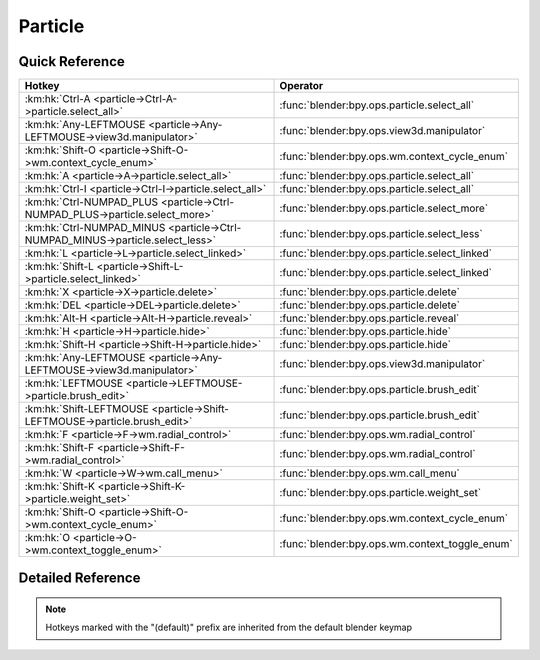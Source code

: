 ********
Particle
********

.. km:module:: particle

   


---------------
Quick Reference
---------------

+-------------------------------------------------------------------------------+-----------------------------------------------+
|Hotkey                                                                         |Operator                                       |
+===============================================================================+===============================================+
|:km:hk:`Ctrl-A <particle->Ctrl-A->particle.select_all>`                        |:func:`blender:bpy.ops.particle.select_all`    |
+-------------------------------------------------------------------------------+-----------------------------------------------+
|:km:hk:`Any-LEFTMOUSE <particle->Any-LEFTMOUSE->view3d.manipulator>`           |:func:`blender:bpy.ops.view3d.manipulator`     |
+-------------------------------------------------------------------------------+-----------------------------------------------+
|:km:hk:`Shift-O <particle->Shift-O->wm.context_cycle_enum>`                    |:func:`blender:bpy.ops.wm.context_cycle_enum`  |
+-------------------------------------------------------------------------------+-----------------------------------------------+
|:km:hk:`A <particle->A->particle.select_all>`                                  |:func:`blender:bpy.ops.particle.select_all`    |
+-------------------------------------------------------------------------------+-----------------------------------------------+
|:km:hk:`Ctrl-I <particle->Ctrl-I->particle.select_all>`                        |:func:`blender:bpy.ops.particle.select_all`    |
+-------------------------------------------------------------------------------+-----------------------------------------------+
|:km:hk:`Ctrl-NUMPAD_PLUS <particle->Ctrl-NUMPAD_PLUS->particle.select_more>`   |:func:`blender:bpy.ops.particle.select_more`   |
+-------------------------------------------------------------------------------+-----------------------------------------------+
|:km:hk:`Ctrl-NUMPAD_MINUS <particle->Ctrl-NUMPAD_MINUS->particle.select_less>` |:func:`blender:bpy.ops.particle.select_less`   |
+-------------------------------------------------------------------------------+-----------------------------------------------+
|:km:hk:`L <particle->L->particle.select_linked>`                               |:func:`blender:bpy.ops.particle.select_linked` |
+-------------------------------------------------------------------------------+-----------------------------------------------+
|:km:hk:`Shift-L <particle->Shift-L->particle.select_linked>`                   |:func:`blender:bpy.ops.particle.select_linked` |
+-------------------------------------------------------------------------------+-----------------------------------------------+
|:km:hk:`X <particle->X->particle.delete>`                                      |:func:`blender:bpy.ops.particle.delete`        |
+-------------------------------------------------------------------------------+-----------------------------------------------+
|:km:hk:`DEL <particle->DEL->particle.delete>`                                  |:func:`blender:bpy.ops.particle.delete`        |
+-------------------------------------------------------------------------------+-----------------------------------------------+
|:km:hk:`Alt-H <particle->Alt-H->particle.reveal>`                              |:func:`blender:bpy.ops.particle.reveal`        |
+-------------------------------------------------------------------------------+-----------------------------------------------+
|:km:hk:`H <particle->H->particle.hide>`                                        |:func:`blender:bpy.ops.particle.hide`          |
+-------------------------------------------------------------------------------+-----------------------------------------------+
|:km:hk:`Shift-H <particle->Shift-H->particle.hide>`                            |:func:`blender:bpy.ops.particle.hide`          |
+-------------------------------------------------------------------------------+-----------------------------------------------+
|:km:hk:`Any-LEFTMOUSE <particle->Any-LEFTMOUSE->view3d.manipulator>`           |:func:`blender:bpy.ops.view3d.manipulator`     |
+-------------------------------------------------------------------------------+-----------------------------------------------+
|:km:hk:`LEFTMOUSE <particle->LEFTMOUSE->particle.brush_edit>`                  |:func:`blender:bpy.ops.particle.brush_edit`    |
+-------------------------------------------------------------------------------+-----------------------------------------------+
|:km:hk:`Shift-LEFTMOUSE <particle->Shift-LEFTMOUSE->particle.brush_edit>`      |:func:`blender:bpy.ops.particle.brush_edit`    |
+-------------------------------------------------------------------------------+-----------------------------------------------+
|:km:hk:`F <particle->F->wm.radial_control>`                                    |:func:`blender:bpy.ops.wm.radial_control`      |
+-------------------------------------------------------------------------------+-----------------------------------------------+
|:km:hk:`Shift-F <particle->Shift-F->wm.radial_control>`                        |:func:`blender:bpy.ops.wm.radial_control`      |
+-------------------------------------------------------------------------------+-----------------------------------------------+
|:km:hk:`W <particle->W->wm.call_menu>`                                         |:func:`blender:bpy.ops.wm.call_menu`           |
+-------------------------------------------------------------------------------+-----------------------------------------------+
|:km:hk:`Shift-K <particle->Shift-K->particle.weight_set>`                      |:func:`blender:bpy.ops.particle.weight_set`    |
+-------------------------------------------------------------------------------+-----------------------------------------------+
|:km:hk:`Shift-O <particle->Shift-O->wm.context_cycle_enum>`                    |:func:`blender:bpy.ops.wm.context_cycle_enum`  |
+-------------------------------------------------------------------------------+-----------------------------------------------+
|:km:hk:`O <particle->O->wm.context_toggle_enum>`                               |:func:`blender:bpy.ops.wm.context_toggle_enum` |
+-------------------------------------------------------------------------------+-----------------------------------------------+


------------------
Detailed Reference
------------------

.. note:: Hotkeys marked with the "(default)" prefix are inherited from the default blender keymap

   

.. km:hotkey:: Ctrl-A -> particle.select_all

   (De)select All

   bpy.ops.particle.select_all(action='TOGGLE')
   
   
   +------------+--------+
   |Properties: |Values: |
   +============+========+
   |Action      |TOGGLE  |
   +------------+--------+
   
   
.. km:hotkeyd:: Any-LEFTMOUSE -> view3d.manipulator

   3D Manipulator

   bpy.ops.view3d.manipulator(constraint_axis=(False, False, False), constraint_orientation='GLOBAL', release_confirm=False)
   
   
   +-------------------+--------+
   |Properties:        |Values: |
   +===================+========+
   |Confirm on Release |True    |
   +-------------------+--------+
   
   
.. km:hotkeyd:: Shift-O -> wm.context_cycle_enum

   Context Enum Cycle

   bpy.ops.wm.context_cycle_enum(data_path="", reverse=False, wrap=False)
   
   
   +-------------------+----------------------------------------+
   |Properties:        |Values:                                 |
   +===================+========================================+
   |Context Attributes |tool_settings.proportional_edit_falloff |
   +-------------------+----------------------------------------+
   
   
.. km:hotkeyd:: A -> particle.select_all

   (De)select All

   bpy.ops.particle.select_all(action='TOGGLE')
   
   
   +------------+--------+
   |Properties: |Values: |
   +============+========+
   |Action      |TOGGLE  |
   +------------+--------+
   
   
.. km:hotkeyd:: Ctrl-I -> particle.select_all

   (De)select All

   bpy.ops.particle.select_all(action='TOGGLE')
   
   
   +------------+--------+
   |Properties: |Values: |
   +============+========+
   |Action      |INVERT  |
   +------------+--------+
   
   
.. km:hotkeyd:: Ctrl-NUMPAD_PLUS -> particle.select_more

   Select More

   bpy.ops.particle.select_more()
   
   
.. km:hotkeyd:: Ctrl-NUMPAD_MINUS -> particle.select_less

   Select Less

   bpy.ops.particle.select_less()
   
   
.. km:hotkeyd:: L -> particle.select_linked

   Select Linked

   bpy.ops.particle.select_linked(deselect=False, location=(0, 0))
   
   
   +------------+--------+
   |Properties: |Values: |
   +============+========+
   |Deselect    |False   |
   +------------+--------+
   
   
.. km:hotkeyd:: Shift-L -> particle.select_linked

   Select Linked

   bpy.ops.particle.select_linked(deselect=False, location=(0, 0))
   
   
   +------------+--------+
   |Properties: |Values: |
   +============+========+
   |Deselect    |True    |
   +------------+--------+
   
   
.. km:hotkeyd:: X -> particle.delete

   Delete

   bpy.ops.particle.delete(type='PARTICLE')
   
   
.. km:hotkeyd:: DEL -> particle.delete

   Delete

   bpy.ops.particle.delete(type='PARTICLE')
   
   
.. km:hotkeyd:: Alt-H -> particle.reveal

   Reveal

   bpy.ops.particle.reveal()
   
   
.. km:hotkeyd:: H -> particle.hide

   Hide Selected

   bpy.ops.particle.hide(unselected=False)
   
   
   +------------+--------+
   |Properties: |Values: |
   +============+========+
   |Unselected  |False   |
   +------------+--------+
   
   
.. km:hotkeyd:: Shift-H -> particle.hide

   Hide Selected

   bpy.ops.particle.hide(unselected=False)
   
   
   +------------+--------+
   |Properties: |Values: |
   +============+========+
   |Unselected  |True    |
   +------------+--------+
   
   
.. km:hotkeyd:: Any-LEFTMOUSE -> view3d.manipulator

   3D Manipulator

   bpy.ops.view3d.manipulator(constraint_axis=(False, False, False), constraint_orientation='GLOBAL', release_confirm=False)
   
   
   +-------------------+--------+
   |Properties:        |Values: |
   +===================+========+
   |Confirm on Release |True    |
   +-------------------+--------+
   
   
.. km:hotkeyd:: LEFTMOUSE -> particle.brush_edit

   Brush Edit

   bpy.ops.particle.brush_edit(stroke=[])
   
   
.. km:hotkeyd:: Shift-LEFTMOUSE -> particle.brush_edit

   Brush Edit

   bpy.ops.particle.brush_edit(stroke=[])
   
   
.. km:hotkeyd:: F -> wm.radial_control

   Radial Control

   bpy.ops.wm.radial_control(data_path_primary="", data_path_secondary="", use_secondary="", rotation_path="", color_path="", fill_color_path="", fill_color_override_path="", fill_color_override_test_path="", zoom_path="", image_id="", secondary_tex=False)
   
   
   +------------------+---------------------------------------+
   |Properties:       |Values:                                |
   +==================+=======================================+
   |Primary Data Path |tool_settings.particle_edit.brush.size |
   +------------------+---------------------------------------+
   
   
.. km:hotkeyd:: Shift-F -> wm.radial_control

   Radial Control

   bpy.ops.wm.radial_control(data_path_primary="", data_path_secondary="", use_secondary="", rotation_path="", color_path="", fill_color_path="", fill_color_override_path="", fill_color_override_test_path="", zoom_path="", image_id="", secondary_tex=False)
   
   
   +------------------+-------------------------------------------+
   |Properties:       |Values:                                    |
   +==================+===========================================+
   |Primary Data Path |tool_settings.particle_edit.brush.strength |
   +------------------+-------------------------------------------+
   
   
.. km:hotkeyd:: W -> wm.call_menu

   Call Menu

   bpy.ops.wm.call_menu(name="")
   
   
   +------------+----------------------------+
   |Properties: |Values:                     |
   +============+============================+
   |Name        |VIEW3D_MT_particle_specials |
   +------------+----------------------------+
   
   
.. km:hotkeyd:: Shift-K -> particle.weight_set

   Weight Set

   bpy.ops.particle.weight_set(factor=1)
   
   
.. km:hotkeyd:: Shift-O -> wm.context_cycle_enum

   Context Enum Cycle

   bpy.ops.wm.context_cycle_enum(data_path="", reverse=False, wrap=False)
   
   
   +-------------------+----------------------------------------+
   |Properties:        |Values:                                 |
   +===================+========================================+
   |Context Attributes |tool_settings.proportional_edit_falloff |
   +-------------------+----------------------------------------+
   |Wrap               |True                                    |
   +-------------------+----------------------------------------+
   
   
.. km:hotkeyd:: O -> wm.context_toggle_enum

   Context Toggle Values

   bpy.ops.wm.context_toggle_enum(data_path="", value_1="", value_2="")
   
   
   +-------------------+--------------------------------+
   |Properties:        |Values:                         |
   +===================+================================+
   |Context Attributes |tool_settings.proportional_edit |
   +-------------------+--------------------------------+
   |Value              |DISABLED                        |
   +-------------------+--------------------------------+
   |Value              |ENABLED                         |
   +-------------------+--------------------------------+
   
   
